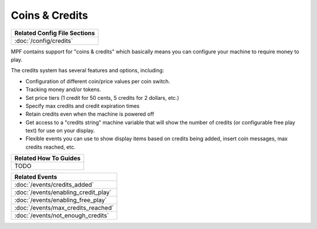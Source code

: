 Coins & Credits
===============

+------------------------------------------------------------------------------+
| Related Config File Sections                                                 |
+==============================================================================+
| :doc:`/config/credits`                                                       |
+------------------------------------------------------------------------------+

MPF contains support for "coins & credits" which basically means you can configure
your machine to require money to play.

The credits system has several features and options, including:

+ Configuration of different coin/price values per coin switch.
+ Tracking money and/or tokens.
+ Set price tiers (1 credit for 50 cents, 5 credits for 2 dollars,
  etc.)
+ Specify max credits and credit expiration times
+ Retain credits even when the machine is powered off
+ Get access to a "credits string" machine variable that will show the
  number of credits (or configurable free play text) for use on your
  display.
+ Flexible events you can use to show display items based on credits
  being added, insert coin messages, max credits reached, etc.

+------------------------------------------------------------------------------+
| Related How To Guides                                                        |
+==============================================================================+
| TODO                                                                         |
+------------------------------------------------------------------------------+

+------------------------------------------------------------------------------+
| Related Events                                                               |
+==============================================================================+
| :doc:`/events/credits_added`                                                 |
+------------------------------------------------------------------------------+
| :doc:`/events/enabling_credit_play`                                          |
+------------------------------------------------------------------------------+
| :doc:`/events/enabling_free_play`                                            |
+------------------------------------------------------------------------------+
| :doc:`/events/max_credits_reached`                                           |
+------------------------------------------------------------------------------+
| :doc:`/events/not_enough_credits`                                            |
+------------------------------------------------------------------------------+
